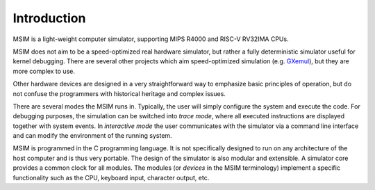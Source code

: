 Introduction
============

MSIM is a light-weight computer simulator, supporting MIPS R4000 and
RISC-V RV32IMA CPUs.

MSIM does not aim to be a speed-optimized real hardware simulator, but rather
a fully deterministic simulator useful for kernel debugging. There are several
other projects which aim speed-optimized simulation (e.g. `GXemul <http://gavare.se/gxemul/>`_),
but they are more complex to use.

Other hardware devices are designed in a very straightforward way to
emphasize basic principles of operation, but do not confuse the programmers
with historical heritage and complex issues.

There are several modes the MSIM runs in. Typically, the user will
simply configure the system and execute the code. For debugging purposes,
the simulation can be switched into *trace mode*, where all
executed instructions are displayed together with system events.
In *interactive mode* the user communicates with the simulator via
a command line interface and can modify the environment of the running
system.

MSIM is programmed in the C programming language. It is not specifically
designed to run on any architecture of the host computer and is thus very portable.
The design of the simulator is also modular and extensible. A simulator core
provides a common clock for all modules. The modules (or *devices*
in the MSIM terminology) implement a specific functionality such as the CPU,
keyboard input, character output, etc.
